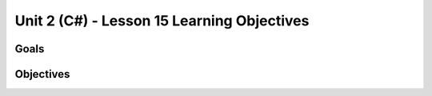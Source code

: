 Unit 2 (C#) - Lesson 15 Learning Objectives
=============================================

Goals
-----

Objectives
----------


